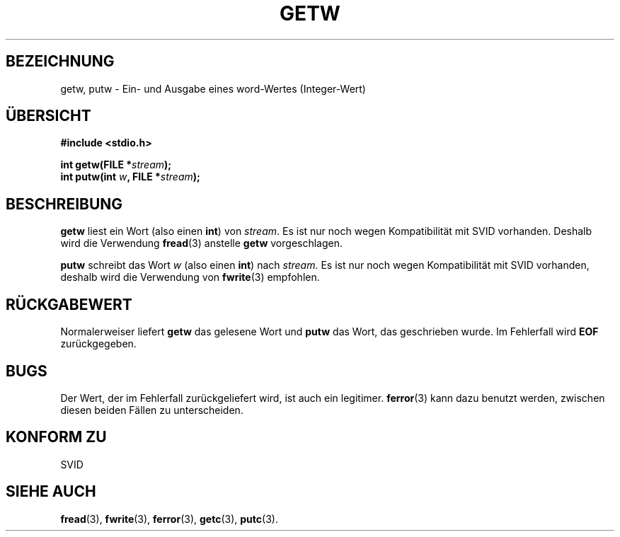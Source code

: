 .\" (c) 1995 by Jim Van Zandt <jrv@vanzandt.mv.com>
.\"
.\" Permission is granted to make and distribute verbatim copies of this
.\" manual provided the copyright notice and this permission notice are
.\" preserved on all copies.
.\"
.\" Permission is granted to copy and distribute modified versions of this
.\" manual under the conditions for verbatim copying, provided that the
.\" entire resulting derived work is distributed under the terms of a
.\" permission notice identical to this one
.\" 
.\" Since the Linux kernel and libraries are constantly changing, this
.\" manual page may be incorrect or out-of-date.  The author(s) assume no
.\" responsibility for errors or omissions, or for damages resulting from
.\" the use of the information contained herein.  The author(s) may not
.\" have taken the same level of care in the production of this manual,
.\" which is licensed free of charge, as they might when working
.\" professionally.
.\" 
.\" Formatted or processed versions of this manual, if unaccompanied by
.\" the source, must acknowledge the copyright and authors of this work.
.\" License.
.\" Translated into german by Stefan Janke (gonzo@burg.studfb.unibw-muenchen.de)
.\"
.TH GETW 3 "12. September 1996" "GNU" "Bibliotheksfunktionen"
.SH BEZEICHNUNG
getw, putw \- Ein- und Ausgabe eines word-Wertes (Integer-Wert)
.SH "ÜBERSICHT"
.nf
.B #include <stdio.h>
.sp
.BI "int getw(FILE *" stream ");"
.nl
.BI "int putw(int " w ", FILE *" stream ");"
.nl
.SH BESCHREIBUNG
.B getw
liest ein Wort (also einen 
.BR int ) 
von 
.IR stream .
Es ist nur noch wegen Kompatibilität mit SVID vorhanden.
Deshalb wird die Verwendung 
.BR fread (3) 
anstelle
.B getw
vorgeschlagen. 
.P
.B putw
schreibt das Wort 
.IR w
(also einen
.BR int ) 
nach
.IR stream.  
Es ist nur noch wegen Kompatibilität mit SVID
vorhanden, deshalb wird die Verwendung von 
.BR fwrite (3) 
empfohlen.
.SH "RÜCKGABEWERT"
Normalerweiser liefert  
.B getw 
das gelesene Wort und 
.B putw
das Wort, das geschrieben wurde. Im Fehlerfall wird 
.B EOF
zurückgegeben.
.SH BUGS
Der Wert, der im Fehlerfall zurückgeliefert wird, ist auch ein
legitimer.  
.BR ferror (3) 
kann dazu benutzt werden, zwischen diesen beiden Fällen zu
unterscheiden.
.SH "KONFORM ZU"
SVID
.SH "SIEHE AUCH"
.BR fread (3),
.BR fwrite (3),
.BR ferror (3),
.BR getc (3),
.BR putc (3).
